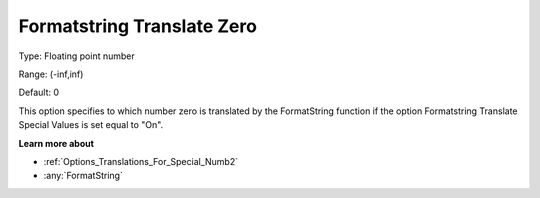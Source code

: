 

.. _Options_Translations_For_Special_Numbe:


Formatstring Translate Zero
===========================



Type:	Floating point number	

Range:	(-inf,inf)	

Default:	0	



This option specifies to which number zero is translated by the FormatString function if the option Formatstring Translate Special Values is set equal to "On".



**Learn more about** 

*	:ref:`Options_Translations_For_Special_Numb2`  
*	:any:`FormatString`






